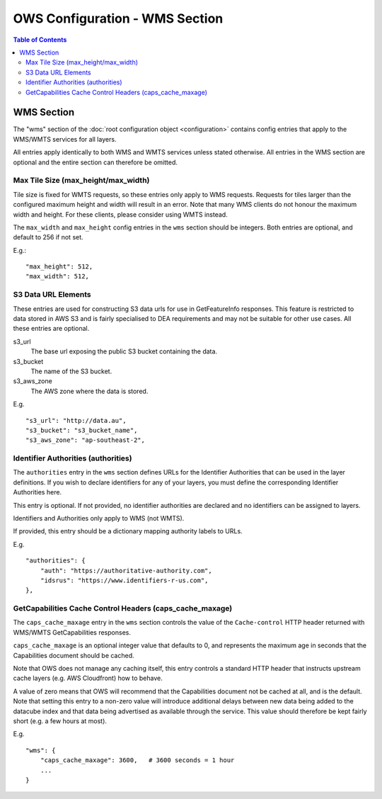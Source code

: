 ===============================
OWS Configuration - WMS Section
===============================

.. contents:: Table of Contents

WMS Section
--------------

The "wms" section of the :doc:`root configuration object
<configuration>`
contains config entries that apply
to the WMS/WMTS services for all layers.

All entries apply identically to both WMS and WMTS services unless
stated otherwise. All entries in the WMS section are optional and the
entire section can therefore be omitted.

Max Tile Size (max_height/max_width)
=======================================

Tile size is fixed for WMTS requests, so these entries only apply to
WMS requests.   Requests for tiles larger than the configured maximum
height and width will result in an error.  Note that many WMS clients
do not honour the maximum width and height.  For these clients, please
consider using WMTS instead.

The ``max_width`` and ``max_height`` config entries in the ``wms`` section
should be integers.  Both entries are optional, and default to 256 if
not set.

E.g.:

::

   "max_height": 512,
   "max_width": 512,

S3 Data URL Elements
====================

These entries are used for constructing S3 data urls for use in GetFeatureInfo
responses.  This feature is restricted to data stored in AWS S3 and is fairly
specialised to DEA requirements and may not be suitable for other use cases.  All
these entries are optional.

s3_url
   The base url exposing the public S3 bucket containing the data.

s3_bucket
   The name of the S3 bucket.

s3_aws_zone
   The AWS zone where the data is stored.

E.g.

::

        "s3_url": "http://data.au",
        "s3_bucket": "s3_bucket_name",
        "s3_aws_zone": "ap-southeast-2",

Identifier Authorities (authorities)
====================================

The ``authorities`` entry in the ``wms`` section defines URLs for the Identifier
Authorities that can be used in the layer definitions.  If you wish to declare
identifiers for any of your layers, you must define the corresponding Identifier
Authorities here.

This entry is optional. If not provided, no identifier authorities are declared
and no identifiers can be assigned to layers.

Identifiers and Authorities only apply to WMS (not WMTS).

If provided, this entry should be a dictionary mapping authority labels to URLs.

E.g.

::

        "authorities": {
            "auth": "https://authoritative-authority.com",
            "idsrus": "https://www.identifiers-r-us.com",
        },

GetCapabilities Cache Control Headers (caps_cache_maxage)
=========================================================

The ``caps_cache_maxage`` entry in the ``wms`` section controls the value of the
``Cache-control`` HTTP header returned with WMS/WMTS GetCapabilities responses.

``caps_cache_maxage`` is an optional integer value that defaults to 0, and represents
the maximum age in seconds that the Capabilities document should be cached.

Note that OWS does not manage any caching itself, this entry controls a standard HTTP
header that instructs upstream cache layers (e.g. AWS Cloudfront) how to behave.

A value of zero means that OWS will recommend that the Capabilities document not be
cached at all, and is the default.  Note that setting this entry to a non-zero value
will introduce additional delays between new data being added to the datacube index
and that data being advertised as available through the service. This value should therefore
be kept fairly short (e.g. a few hours at most).

E.g.

::

    "wms": {
        "caps_cache_maxage": 3600,   # 3600 seconds = 1 hour
        ...
    }
